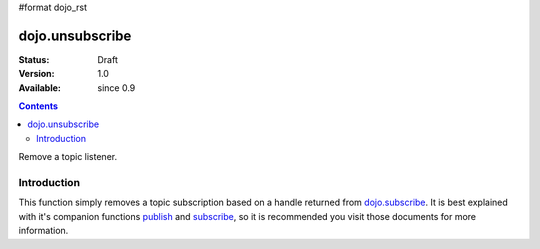 #format dojo_rst

dojo.unsubscribe
================

:Status: Draft
:Version: 1.0
:Available: since 0.9

.. contents::
   :depth: 2

Remove a topic listener.

============
Introduction
============

This function simply removes a topic subscription based on a handle returned from `dojo.subscribe <dojo/subscribe>`_. It is best explained with it's companion functions `publish <dojo/publish>`_ and `subscribe <dojo/subscribe>`_, so it is recommended you visit those documents for more information.

